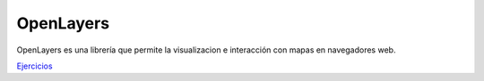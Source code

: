 OpenLayers
===========

OpenLayers es una librería que permite la visualizacion e interacción con mapas en navegadores web.

`Ejercicios <ejercicios/ol/>`_